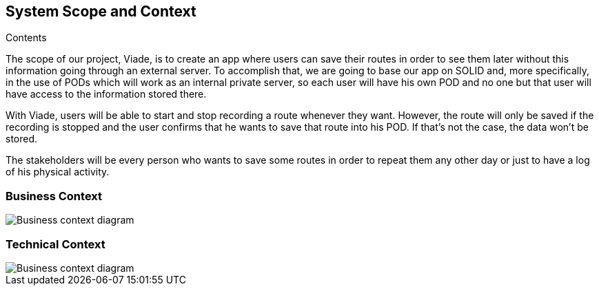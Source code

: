 [[section-system-scope-and-context]]
== System Scope and Context


****
.Contents
The scope of our project, Viade, is to create an app where users can save their routes in order to see them later without this information going through an external server. To accomplish that, we are going to base our app on SOLID and, more specifically, in the use of PODs which will work as an internal private server, so each user will have his own POD and no one but that user will have access to the information stored there.

With Viade, users will be able to start and stop recording a route whenever they want. However, the route will only be saved if the recording is stopped and the user confirms that he wants to save that route into his POD. If that’s not the case, the data won’t be stored.

The stakeholders will be every person who wants to save some routes in order to repeat them any other day or just to have a log of his physical activity.

****


=== Business Context

****

image::images/03_businessContext.png[Business context diagram]

****

=== Technical Context

****
image::images/03_technicalContext.png[Business context diagram]

****
